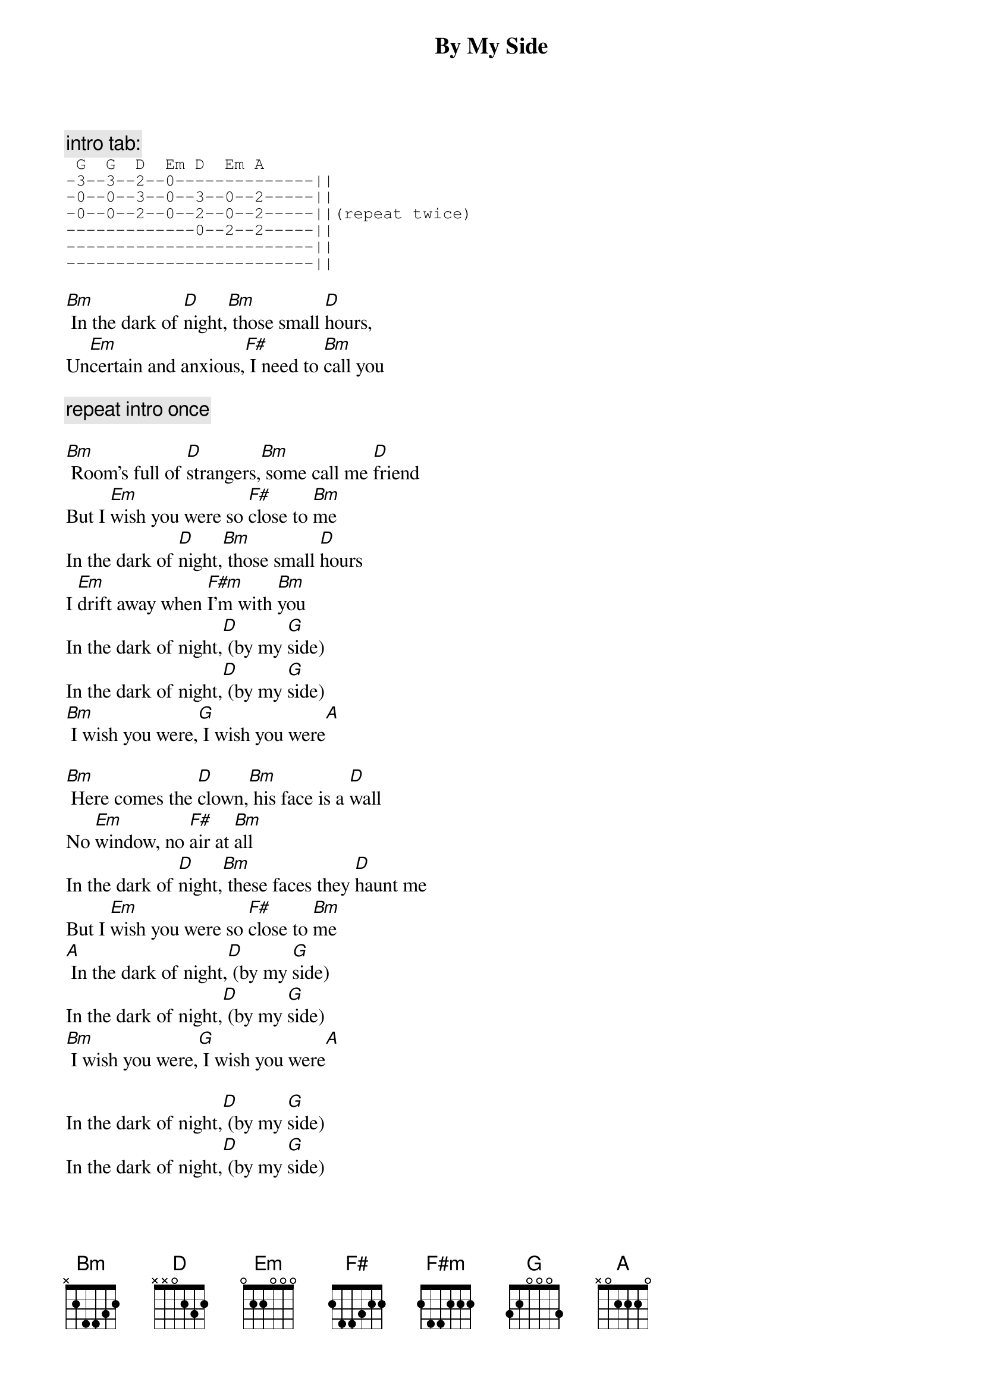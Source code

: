 {t:By My Side}

{c:intro tab:}
{sot}
 G  G  D  Em D  Em A
-3--3--2--0--------------||
-0--0--3--0--3--0--2-----||
-0--0--2--0--2--0--2-----||(repeat twice)
-------------0--2--2-----||
-------------------------||
-------------------------||
{eot}

[Bm] In the dark of [D]night,[Bm] those small [D]hours,
Un[Em]certain and anxious,[F#] I need to [Bm]call you

{c:repeat intro once}

[Bm] Room's full of [D]strangers,[Bm] some call me [D]friend
But I [Em]wish you were so [F#]close to [Bm]me
In the dark of [D]night,[Bm] those small [D]hours
I [Em]drift away when [F#m]I'm with [Bm]you
In the dark of night,[D] (by my [G]side)
In the dark of night,[D] (by my [G]side)
[Bm] I wish you were,[G] I wish you were[A]

[Bm] Here comes the [D]clown,[Bm] his face is a [D]wall
No [Em]window, no [F#]air at [Bm]all
In the dark of [D]night,[Bm] these faces they [D]haunt me
But I [Em]wish you were so [F#]close to [Bm]me
[A] In the dark of night,[D] (by my [G]side)
In the dark of night,[D] (by my [G]side)
[Bm] I wish you were,[G] I wish you were[A]

In the dark of night,[D] (by my [G]side)
In the dark of night,[D] (by my [G]side)
[Bm] I wish you were,[G] I wish you were[A]

[Bm] In the dark of [D]night,[Bm] those faces they [D]haunt me
But I [Em]wish you were so [F#]close to me[Bm]
Yes I [Em]wish you were [F#]by my [Bm]side
